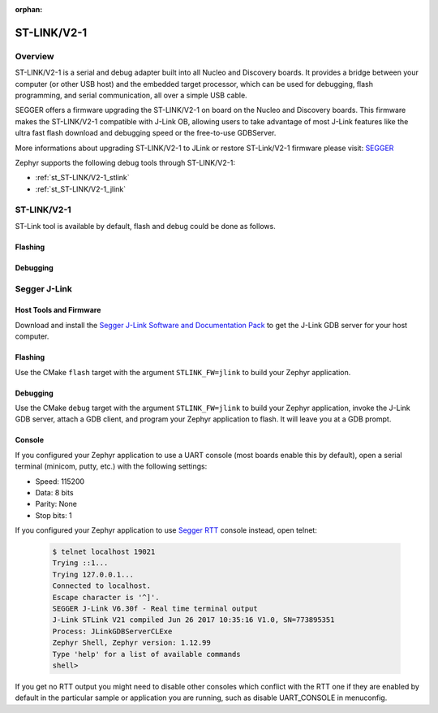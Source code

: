 :orphan:

.. _stlink-v21:

ST-LINK/V2-1
############

Overview
********

ST-LINK/V2-1 is a serial and debug adapter built into all Nucleo and Discovery
boards. It provides a bridge between your computer (or other USB host) and the
embedded target processor, which can be used for debugging, flash programming,
and serial communication, all over a simple USB cable.

SEGGER offers a firmware upgrading the ST-LINK/V2-1 on board on the Nucleo and
Discovery boards. This firmware makes the ST-LINK/V2-1 compatible with J-Link
OB, allowing users to take advantage of most J-Link features like the ultra fast
flash download and debugging speed or the free-to-use GDBServer.

More informations about upgrading ST-LINK/V2-1 to JLink or restore ST-Link/V2-1
firmware please visit: `SEGGER`_

Zephyr supports the following debug tools through ST-LINK/V2-1:

* :ref:`st_ST-LINK/V2-1_stlink`
* :ref:`st_ST-LINK/V2-1_jlink`

.. _st_ST-LINK/V2-1_stlink:

ST-LINK/V2-1
************

ST-Link tool is available by default, flash and debug could be done as follows.

Flashing
========

  .. zephyr-app-commands::
     :zephyr-app: samples/hello_world
     :goals: flash

Debugging
=========

  .. zephyr-app-commands::
     :zephyr-app: samples/hello_world
     :goals: debug


.. _st_ST-LINK/V2-1_jlink:

Segger J-Link
*************

Host Tools and Firmware
=======================

Download and install the `Segger J-Link Software and Documentation Pack`_ to
get the J-Link GDB server for your host computer.

Flashing
========

Use the CMake ``flash`` target with the argument ``STLINK_FW=jlink`` to
build your Zephyr application.

  .. zephyr-app-commands::
     :zephyr-app: samples/hello_world
     :gen-args: -DSTLINK_FW=jlink
     :goals: flash

Debugging
=========

Use the CMake ``debug`` target with the argument ``STLINK_FW=jlink`` to build
your Zephyr application, invoke the J-Link GDB server, attach a GDB client, and
program your Zephyr application to flash. It will leave you at a GDB prompt.

  .. zephyr-app-commands::
     :zephyr-app: samples/hello_world
     :gen-args: -DSTLINK_FW=jlink
     :goals: debug

Console
=======

If you configured your Zephyr application to use a UART console (most boards
enable this by default), open a serial terminal (minicom, putty, etc.) with the
following settings:

- Speed: 115200
- Data: 8 bits
- Parity: None
- Stop bits: 1

If you configured your Zephyr application to use `Segger RTT`_ console instead,
open telnet:

  .. code-block:: console

     $ telnet localhost 19021
     Trying ::1...
     Trying 127.0.0.1...
     Connected to localhost.
     Escape character is '^]'.
     SEGGER J-Link V6.30f - Real time terminal output
     J-Link STLink V21 compiled Jun 26 2017 10:35:16 V1.0, SN=773895351
     Process: JLinkGDBServerCLExe
     Zephyr Shell, Zephyr version: 1.12.99
     Type 'help' for a list of available commands
     shell>

If you get no RTT output you might need to disable other consoles which conflict
with the RTT one if they are enabled by default in the particular sample or
application you are running, such as disable UART_CONSOLE in menuconfig.


.. _SEGGER:
   https://www.segger.com/products/debug-probes/j-link/models/other-j-links/st-link-on-board/

.. _Segger J-Link Software and Documentation Pack:
   https://www.segger.com/downloads/jlink

.. _Segger RTT:
    https://www.segger.com/jlink-rtt.html
